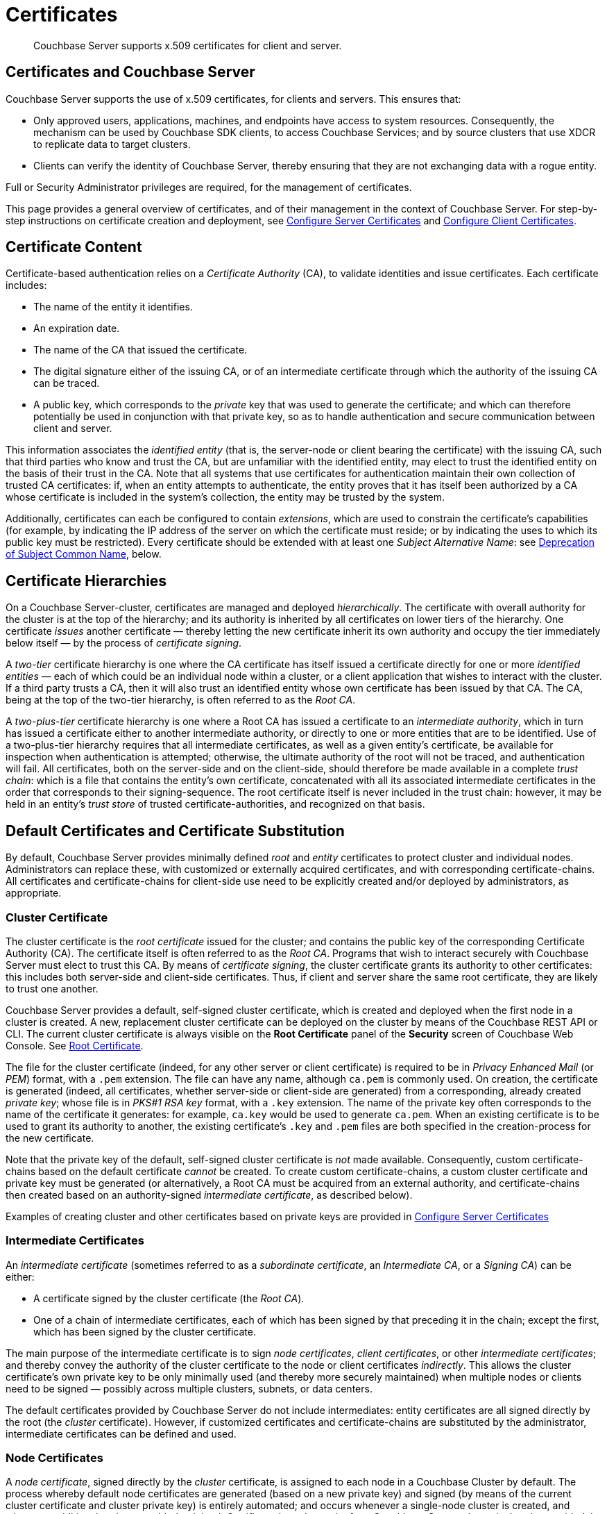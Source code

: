 = Certificates
:page-aliases: security:security-certs-auth,security:security-encryption

[abstract]
Couchbase Server supports x.509 certificates for client and server.

[#certificates-in-couchbase]
== Certificates and Couchbase Server

Couchbase Server supports the use of x.509 certificates, for clients and servers.
This ensures that:

* Only approved users, applications, machines, and endpoints have access to system resources.
Consequently, the mechanism can be used by Couchbase SDK clients, to access Couchbase Services; and by source clusters that use XDCR to replicate data to target clusters.

* Clients can verify the identity of Couchbase Server, thereby ensuring that they are not exchanging data with a rogue entity.

Full or Security Administrator privileges are required, for the management of certificates.

This page provides a general overview of certificates, and of their management in the context of Couchbase Server.
For step-by-step instructions on certificate creation and deployment, see xref:manage:manage-security/configure-server-certificates.adoc[Configure Server Certificates] and xref:manage:manage-security/configure-client-certificates.adoc[Configure Client Certificates].

[#certificate-content]
== Certificate Content

Certificate-based authentication relies on a _Certificate Authority_ (CA), to validate identities and issue certificates.
Each certificate includes:

* The name of the entity it identifies.

* An expiration date.

* The name of the CA that issued the certificate.

* The digital signature either of the issuing CA, or of an intermediate certificate through which the authority of the issuing CA can be traced.

* A public key, which corresponds to the _private_ key that was used to generate the certificate; and which can therefore potentially be used in conjunction with that private key, so as to handle authentication and secure communication between client and server.

This information associates the _identified entity_ (that is, the server-node or client bearing the certificate) with the issuing CA, such that third parties who know and trust the CA, but are unfamiliar with the identified entity, may elect to trust the identified entity on the basis of their trust in the CA.
Note that all systems that use certificates for authentication maintain their own collection of trusted CA certificates: if, when an entity attempts to authenticate, the entity proves that it has itself been authorized by a CA whose certificate is included in the system's collection, the entity may be trusted by the system.

Additionally, certificates can each be configured to contain _extensions_, which are used to constrain the certificate's capabilities (for example, by indicating the IP address of the server on which the certificate must reside; or by indicating the uses to which its public key must be restricted).
Every certificate should be extended with at least one _Subject Alternative Name_: see xref:learn:security/certificates.adoc#deprecation-of-subject-common-name[Deprecation of Subject Common Name], below.

[#certificate-hierarchies]
== Certificate Hierarchies

On a Couchbase Server-cluster, certificates are managed and deployed _hierarchically_.
The certificate with overall authority for the cluster is at the top of the hierarchy; and its authority is inherited by all certificates on lower tiers of the hierarchy.
One certificate _issues_ another certificate &#8212; thereby letting the new certificate inherit its own authority and occupy the tier immediately below itself &#8212; by the process of _certificate signing_.

A _two-tier_ certificate hierarchy is one where the CA certificate has itself issued a certificate directly for one or more _identified entities_ &#8212; each of which could be an individual node within a cluster, or a client application that wishes to interact with the cluster.
If a third party trusts a CA, then it will also trust an identified entity whose own certificate has been issued by that CA.
The CA, being at the top of the two-tier hierarchy, is often referred to as the _Root CA_.

A _two-plus-tier_ certificate hierarchy is one where a Root CA has issued a certificate to an _intermediate authority_, which in turn has issued a certificate either to another intermediate authority, or directly to one or more entities that are to be identified.
Use of a two-plus-tier hierarchy requires that all intermediate certificates, as well as a given entity's certificate, be available for inspection when authentication is attempted; otherwise, the ultimate authority of the root will not be traced, and authentication will fail.
All certificates, both on the server-side and on the client-side, should therefore be made available in a complete _trust chain_: which is a file that contains the entity's own certificate, concatenated with all its associated intermediate certificates in the order that corresponds to their signing-sequence.
The root certificate itself is never included in the trust chain: however, it may be held in an entity's _trust store_ of trusted certificate-authorities, and recognized on that basis.

[#server-certificates]
== Default Certificates and Certificate Substitution

By default, Couchbase Server provides minimally defined _root_ and _entity_ certificates to protect cluster and individual nodes.
Administrators can replace these, with customized or externally acquired certificates, and with corresponding certificate-chains.
All certificates and certificate-chains for client-side use need to be explicitly created and/or deployed by administrators, as appropriate.

[#cluster-certificate]
=== Cluster Certificate

The cluster certificate is the _root certificate_ issued for the cluster; and contains the public key of the corresponding Certificate Authority (CA).
The certificate itself is often referred to as the _Root CA_.
Programs that wish to interact securely with Couchbase Server must elect to trust this CA.
By means of _certificate signing_, the cluster certificate grants its authority to other certificates: this includes both server-side and client-side certificates.
Thus, if client and server share the same root certificate, they are likely to trust one another.

Couchbase Server provides a default, self-signed cluster certificate, which is created and deployed when the first node in a cluster is created.
A new, replacement cluster certificate can be deployed on the cluster by means of the Couchbase REST API or CLI.
The current cluster certificate is always visible on the *Root Certificate* panel of the *Security* screen of Couchbase Web Console.
See xref:manage:manage-security/manage-security-settings.adoc#root-certificate-security-screen-display[Root Certificate].

The file for the cluster certificate (indeed, for any other server or client certificate) is required to be in _Privacy Enhanced Mail_ (or _PEM_) format, with a `.pem` extension.
The file can have any name, although `ca.pem` is commonly used.
On creation, the certificate is generated (indeed, all certificates, whether server-side or client-side are generated) from a corresponding, already created _private key_; whose file is in _PKS#1 RSA key_ format, with a `.key` extension.
The name of the private key often corresponds to the name of the certificate it generates: for example, `ca.key` would be used to generate `ca.pem`.
When an existing certificate is to be used to grant its authority to another, the existing certificate's `.key` and `.pem` files are both specified in the creation-process for the new certificate.

Note that the private key of the default, self-signed cluster certificate is _not_ made available.
Consequently, custom certificate-chains based on the default certificate _cannot_ be created.
To create custom certificate-chains, a custom cluster certificate and private key must be generated (or alternatively, a Root CA must be acquired from an external authority, and certificate-chains then created based on an authority-signed _intermediate certificate_, as described below).

Examples of creating cluster and other certificates based on private keys are provided in xref:manage:manage-security/configure-server-certificates.adoc[Configure Server Certificates]

[#intermediate-certificates]
=== Intermediate Certificates

An _intermediate certificate_ (sometimes referred to as a _subordinate certificate_, an _Intermediate CA_, or a _Signing CA_) can be either:

* A certificate signed by the cluster certificate (the _Root CA_).

* One of a chain of intermediate certificates, each of which has been signed by that preceding it in the chain; except the first, which has been signed by the cluster certificate.

The main purpose of the intermediate certificate is to sign _node certificates_, _client certificates_, or other _intermediate certificates_; and thereby convey the authority of the cluster certificate to the node or client certificates _indirectly_.
This allows the cluster certificate's own private key to be only minimally used (and thereby more securely maintained) when multiple nodes or clients need to be signed &#8212; possibly across multiple clusters, subnets, or data centers.

The default certificates provided by Couchbase Server do not include intermediates: entity certificates are all signed directly by the root (the _cluster_ certificate).
However, if customized certificates and certificate-chains are substituted by the administrator, intermediate certificates can be defined and used.

[#node-certificate]
=== Node Certificates

A _node certificate_, signed directly by the _cluster_ certificate, is assigned to each node in a Couchbase Cluster by default.
The process whereby default node certificates are generated (based on a new private key) and signed (by means of the current cluster certificate and cluster private key) is entirely automated; and occurs whenever a single-node cluster is created, and whenever additional nodes are added or joined.
Certificate-based security for a Couchbase Server-cluster is thereby provided, in a limited form, _out-of-the-box_ (supporting, for example, all the standard Couchbase-Server secure ports &#8212; which are described in xref:install/install-ports.html[Network and Firewall Requirements] &#8212;  and xref:learn:clusters-and-availability/node-to-node-encryption.adoc[Node-to-Node Encryption]).
However, broader security requirements may need to be supported by means of _customized_ certificates, configured to include special extensions and _Subject Alternative Names_, based on an administrator-selected root authority.

When customized node certificates have been prepared for a cluster, the following elements must be deployed on each node of the cluster, for its node certificate to become active:

* The node private key, which has been used to create the node certificate for the current node.
On each node, this must be named `pkey.key`.

* The node certificate chain-file.
On each node, this must be named `chain.pem`.
When the node certificate has been signed directly by the cluster certificate, `chain.pem` is nothing more than the node certificate file, renamed.
However, when the node certificate has gained the CA's authority by means of a sequence of one or more intermediate certificates, `chain.pem` must be a correspondingly ordered _concatenation_ of all the certificates in the chain, except the cluster certificate.
Access to this file allows the authority of the node certificate to be established by progressive examination of the signing authorities in its chain.

Couchbase Server requires that these files, when newly created, be manually copied to a specific location in the filesystem: from this location, they are deployed by Couchbase Server.
Examples are provided in xref:manage:manage-security/configure-server-certificates.adoc[Configure Server Certificates].

Unlike the cluster certificate, the text of which is displayed in Couchbase Web Console (as described in xref:manage:manage-security/manage-security-settings.adoc#root-certificate-security-screen-display[Root Certificate]), node certificates (whether defaults or customized substitutions) are not displayed to users; nor are the corresponding chain files.

[#client-certificates]
=== Client Certificates

A Couchbase Server-client can use a _client certificate_ to identify itself to Couchbase Server: this allows the server to authenticate the client, and to authorize the client's associated _user_.
Information included in the certificate identifies the user by means of a _username_.

Couchbase Server creates and uses client certificates by default, for inter-node communication; but these are not visible to the user.
Client certificates required for XDCR or SDK-client access must be explicitly created by the administrator; based on a customized, replacement cluster certificate.

When authenticating a client that uses certificate-based authentication, Couchbase Server asks the client to present the client certificate.
Couchbase Server determines whether to trust the client certificate: if the client certificate is determined to have a root authority that is recognized by Couchbase Server, the client certificate may be trusted.
The certificate's time-validity and other details are checked.
If the certificate has not expired and is valid in all other necessary respects, the _username_ provided by the certificate is determined, and this is checked by Couchbase Server against registered users and their roles.
If the user exists, and the associated roles are appropriate, access is granted; otherwise, access is denied.

Note that the private key used to create the client certificate is itself used in the process whereby the client authenticates itself against the server: the client digitally signs a message, using its private key, and sends this message to the server; allowing the client's _public_ key then to be used by the server to verify that the message has indeed been sent by the client.
An example of specifying the private key for this purpose, in the context of securing XDCR, is provided in xref:manage:manage-xdcr/enable-full-secure-replication.adoc#specify-full-xdcr-security-with-certificates[Specify Root and Client Certificates, and Client Private Key].
A further example, in the context of securing contact with an LDAP host, is provided in xref:manage:manage-security/configure-ldap.adoc#client-certificate[Configure LDAP].

[#identity-encoding-in-client-certificates]
==== Specifying Usernames for Client-Certificate Authentication

The _username_ to be authorized by Couchbase Server can be specified by means of several elements included in the client certificate.
Couchbase Server can be configured to search for appropriate elements within the client certificate; and then attempt to authenticate and authorize, using each element as the basis for a Couchbase-Server username.

If multiple elements within the client certificate are so used, the first to be successfully authenticated by Couchbase Server is the one used.
The order in which the elements are examined is that configured on Couchbase Server, as described in xref:manage:manage-security/enable-client-certificate-handling.adoc[Enable Client Certificate Handling].

[#specifying-usernames-in-certificates]
===== Embedding Usernames in Certificates

Within a certificate presented for authentication, the elements that can be used to specify a username include the following:

* The `Subject` for the certificate, featuring the _Common Name_.
For example, on the command-line, during client-certificate preparation, `-subj "/CN=clientuser"` might be specified; to allow `clientuser` to be identified as the username.
This is the means of username-declaration used by most clients.

* The `DNS` name, provided as a _Subject Alternative Name_ for the certificate.
For example, `subjectAltName = DNS:node2.cb.com` would, with no prefix or delimiter specified in the Couchbase Server handling-configuration, allow `node2.cb.com` to be identified as the username.
+
_Prefix_ and _delimiter_ are explained below, in xref:learn:security/certificates.adoc#identifying-certificate-based-usernames-on-couchbase-server[Identifying Certificate-Based Usernames on Couchbase Server].

* The `email`, provided as a _Subject Alternative Name_ for the certificate.
For example, `subjectAltName = email:john.smith@mail.com` would, with no prefix configured or delimiter specified, allow `john.smith@mail.com` to be extracted and identified as the username.
Note, however, that since the character `@` is not permitted in Couchbase Server usernames, no such user could exist.
Nevertheless, the user `john.smith` _could_ be defined on Couchbase Server; and this name could be extracted from `john.smith@mail.com`, given appropriate server-side configuration of a _delimiter_, as explained in xref:learn:security/certificates.adoc#identifying-certificate-based-usernames-on-couchbase-server[Identifying Certificate-Based Usernames on Couchbase Server], below.

* The `URI` provided as a _Subject Alternative Name_ for the certificate.
For example, `subjectAltName = URI:www.acme.com` would, with no prefix or delimiter specified, allow `www.acme.com` to be extracted and identified as the username.

Examples of specifying _Subject Common Names_ and _Subject Alternative Names_ are provided in xref:manage:manage-security/configure-server-certificates.adoc[Configure Server Certificates] and xref:manage:manage-security/configure-client-certificates.adoc[Configure Client Certificates].

[#identifying-certificate-based-usernames-on-couchbase-server]
===== Identifying Certificate-Based Usernames on Couchbase Server

Client-certificate handling is _disabled_ by default on Couchbase Server: it can optionally be _enabled_; and if required, specified as _mandatory_.

When client-certificate handling has been enabled, _paths_ specified within the client certificate can be configured to be searched for, in order to retrieve _usernames_ for authentication.

Each specified _path_ can be one of the following path-types:

* `subject.cn`.
The _Subject Common Name_ specified in the certificate will be extracted.
Note that use of Subject Common Name is now deprecated.
See xref:learn:security/certificates.adoc#deprecation-of-subject-common-name[Deprecation of Subject Common Name], below.

* `san.dns`.
The `DNS` _Subject Alternative Name_ for the certificate will be extracted.

* `san.email`.
The `email` _Subject Alternative Name_ for the certificate will be extracted.

* `san.uri`.
The `URI` _Subject Alternative Name_ for the certificate will be extracted.

Any number of paths can be specified on Couchbase Server, with multiple instances of any path-type.

The name retrieved by searching for a Couchbase Server-specified path can optionally be _parsed_, so that the symbols that constitute the username are isolated from extraneous characters.
This is achieved by associating the path with a specified _prefix_ and/or _delimiter_:

* If neither a prefix nor a delimiter is specified for a given path, no parsing of the corresponding name is attempted; and authentication is attempted with the unparsed name.

* If only a prefix is specified for a given path, parsing is attempted in accordance with the specified prefix.
If no instance of the prefix is located in the name, authentication is then attempted with the name unchanged.

* If only a delimiter is specified for a given path, parsing is attempted in accordance with the specified delimiter.
If no instance of the delimiter is located in the name, authentication is then attempted with the name unchanged.

* If both a prefix and a delimiter are specified for a given path, parsing is attempted for each in turn &#8212; prefix first, then delimiter &#8212; as described above.
Authentication is then attempted with the string produced by these sequential parsing-attempts.

_Prefix_ and _delimiter_ are defined as follows:

* _Prefix_: One or more characters that, if exactly matched with the substring that begins the string specified as the Subject Common Name or Subject Alternative Name, are removed from that string.
For example, if a certificate-specified `san.uri` is `www.couchbase.com`, and the server-specified prefix is `www.`, then `www.` is removed from `www.couchbase.com`, leaving the string `couchbase.com`.
+
However, if a certificate-specified `san.uri` is `foo.bar.com`, and the server-specified prefix is `www.`, nothing is removed from `foo.bar.com`.

* _Delimiter_: A single character that, if matched with a single instance in the string being parsed, causes both itself and all subsequent characters to be discarded from the string.
For example, a delimiter of `.` causes the substring `.com` to be discarded from `couchbase.com`; and leaves `couchbase` as the username to be authenticated.
+
Note that if a string contains multiple instances of the character specified as the delimiter, the _first_ instance is the one used.
For example, a delimiter of `.` causes the substring `.couchbase.com` to be discarded from `www.couchbase.com`, leaving `www` as the username to be authenticated.

For step-by-step instructions, see xref:manage:manage-security/enable-client-certificate-handling.adoc[Enable Client Certificate Handling].

[#deprecation-of-subject-common-name]
== Deprecation of Subject Common Name

Use of the _Subject Common Name_ to identify either a server or a client is now deprecated (see https://tools.ietf.org/html/rfc6125#section-6.4.4[section 6.4.4 of RFC 6125]); meaning that server and client should each specify at least one _Subject Alternative Name_, in order to be identified.
Note, however, that Couchbase Server can still be configured to identify the Subject Common Name in client certificates: see xref:manage:manage-security/enable-client-certificate-handling.adoc[Enable Client Certificate Handling].

The examples of certificate-creation provided in xref:manage:manage-security/manage-certificates.adoc[Manage Certificates] continue to include definitions of Subject Common Name: however, these definitions can be omitted, if desired.
At least one Subject Alternative Name must continue to be defined for each certificate.

[#examples]
== Examples

Examples of file-types and their generation, of extension-definition, of intermediate-certificate use, and of Couchbase-Server specific deployment requirements are provided for the server-side in xref:manage:manage-security/configure-server-certificates.adoc[Configure Server Certificates], and for the client-side in xref:manage:manage-security/configure-client-certificates.adoc[Configure Client Certificates].
The examples allow _Cross Data Center Replication_ to be secured with certificates only.
They also support secure access to Couchbase Server from Java clients.
